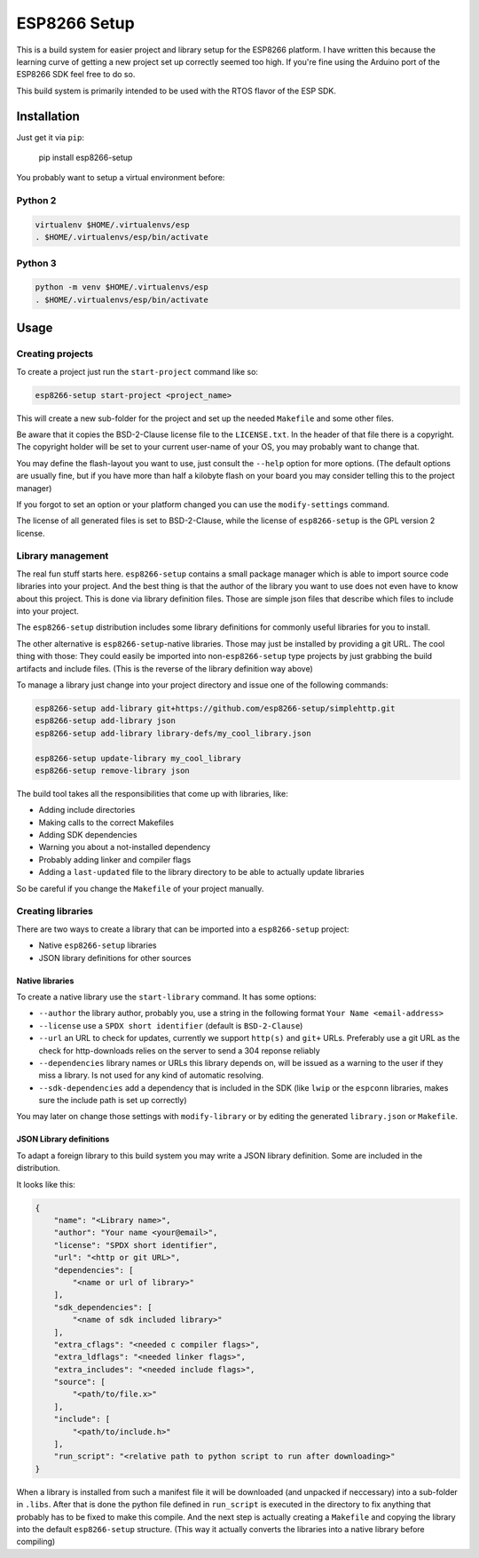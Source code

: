 =============
ESP8266 Setup
=============

This is a build system for easier project and library setup for the ESP8266 platform.
I have written this because the learning curve of getting a new project set up correctly
seemed too high. If you're fine using the Arduino port of the ESP8266 SDK feel free to
do so.

This build system is primarily intended to be used with the RTOS flavor of the ESP SDK.


Installation
============

Just get it via ``pip``:

    pip install esp8266-setup

You probably want to setup a virtual environment before:

Python 2
--------

.. code-block:: bash

    virtualenv $HOME/.virtualenvs/esp
    . $HOME/.virtualenvs/esp/bin/activate

Python 3
--------

.. code-block:: bash

    python -m venv $HOME/.virtualenvs/esp
    . $HOME/.virtualenvs/esp/bin/activate

Usage
=====

Creating projects
-----------------

To create a project just run the ``start-project`` command like so:

.. code-block:: bash

    esp8266-setup start-project <project_name>

This will create a new sub-folder for the project and set up the needed
``Makefile`` and some other files.

Be aware that it copies the BSD-2-Clause license file to the ``LICENSE.txt``.
In the header of that file there is a copyright. The copyright holder will be
set to your current user-name of your OS, you may probably want to change that.

You may define the flash-layout you want to use, just consult the ``--help`` option for
more options. (The default options are usually fine, but if you have more than half a
kilobyte flash on your board you may consider telling this to the project manager)

If you forgot to set an option or your platform changed you can use the
``modify-settings`` command.

The license of all generated files is set to BSD-2-Clause, while the license of
``esp8266-setup`` is the GPL version 2 license.


Library management
------------------

The real fun stuff starts here. ``esp8266-setup`` contains a small package manager which
is able to import source code libraries into your project. And the best thing is that
the author of the library you want to use does not even have to know about this project.
This is done via library definition files. Those are simple json files that describe
which files to include into your project.

The ``esp8266-setup`` distribution includes some library definitions for commonly useful
libraries for you to install.

The other alternative is ``esp8266-setup``-native libraries. Those may just be installed
by providing a git URL. The cool thing with those: They could easily be imported into
non-``esp8266-setup`` type projects by just grabbing the build artifacts and include
files. (This is the reverse of the library definition way above)

To manage a library just change into your project directory and issue one of the
following commands:

.. code-block:: bash

    esp8266-setup add-library git+https://github.com/esp8266-setup/simplehttp.git
    esp8266-setup add-library json
    esp8266-setup add-library library-defs/my_cool_library.json

    esp8266-setup update-library my_cool_library
    esp8266-setup remove-library json
    

The build tool takes all the responsibilities that come up with libraries, like:

- Adding include directories
- Making calls to the correct Makefiles
- Adding SDK dependencies
- Warning you about a not-installed dependency
- Probably adding linker and compiler flags
- Adding a ``last-updated`` file to the library directory to be able to 
  actually update libraries

So be careful if you change the ``Makefile`` of your project manually.


Creating libraries
------------------

There are two ways to create a library that can be imported into a ``esp8266-setup``
project:

- Native ``esp8266-setup`` libraries
- JSON library definitions for other sources

Native libraries
++++++++++++++++

To create a native library use the ``start-library`` command. It has some options:

- ``--author`` the library author, probably you, use a string in the following
  format ``Your Name <email-address>``
- ``--license`` use a ``SPDX short identifier`` (default is ``BSD-2-Clause``)
- ``--url`` an URL to check for updates, currently we support ``http(s)``
  and ``git+`` URLs. Preferably use a git URL as the check for http-downloads
  relies on the server to send a 304 reponse reliably
- ``--dependencies`` library names or URLs this library depends on, will be issued
  as a warning to the user if they miss a library. Is not used for any kind of
  automatic resolving.
- ``--sdk-dependencies`` add a dependency that is included in the SDK (like ``lwip``
  or the ``espconn`` libraries, makes sure the include path is set up correctly)

You may later on change those settings with ``modify-library`` or by editing the
generated ``library.json`` or ``Makefile``.

JSON Library definitions
++++++++++++++++++++++++

To adapt a foreign library to this build system you may write a JSON library definition.
Some are included in the distribution.

It looks like this:

.. code-block:: json

    {
        "name": "<Library name>",
        "author": "Your name <your@email>",
        "license": "SPDX short identifier",
        "url": "<http or git URL>",
        "dependencies": [
            "<name or url of library>"
        ],
        "sdk_dependencies": [
            "<name of sdk included library>"
        ],
        "extra_cflags": "<needed c compiler flags>",
        "extra_ldflags": "<needed linker flags>",
        "extra_includes": "<needed include flags>",
        "source": [
            "<path/to/file.x>"
        ],
        "include": [
            "<path/to/include.h>"
        ],
        "run_script": "<relative path to python script to run after downloading>"
    }

When a library is installed from such a manifest file it will be downloaded (and
unpacked if neccessary) into a sub-folder in ``.libs``. After that is done the
python file defined in ``run_script`` is executed in the directory to fix anything
that probably has to be fixed to make this compile. And the next step is actually
creating a ``Makefile`` and copying the library into the default ``esp8266-setup``
structure. (This way it actually converts the libraries into a native library
before compiling)